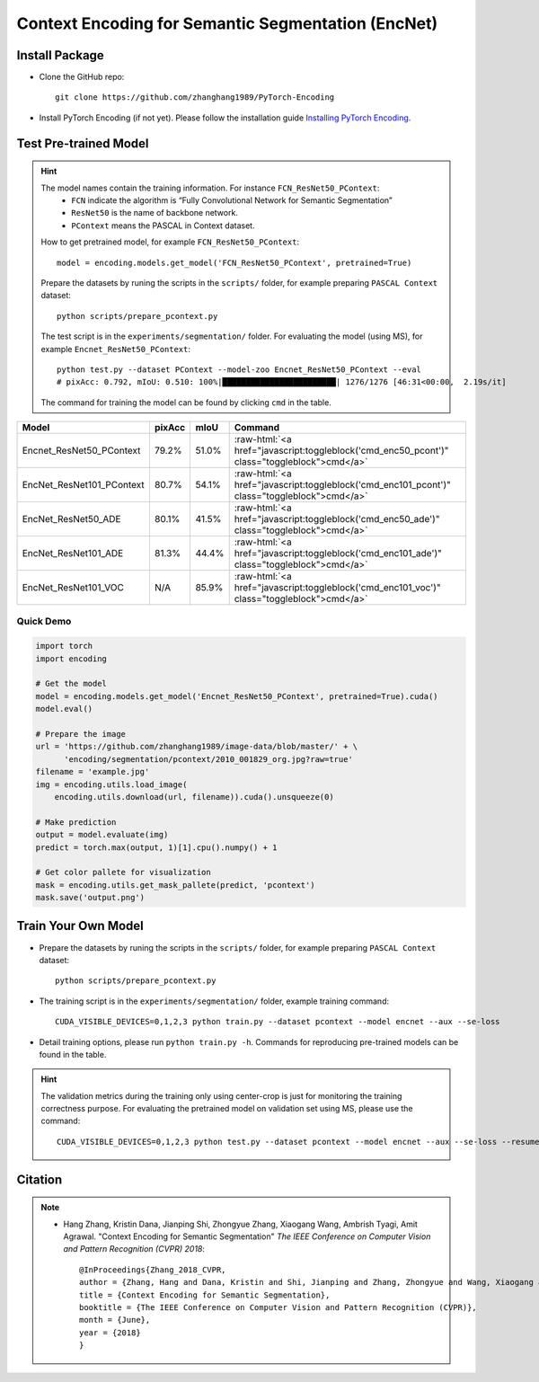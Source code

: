 Context Encoding for Semantic Segmentation (EncNet)
===================================================

Install Package
---------------

- Clone the GitHub repo::
    
    git clone https://github.com/zhanghang1989/PyTorch-Encoding

- Install PyTorch Encoding (if not yet). Please follow the installation guide `Installing PyTorch Encoding <../notes/compile.html>`_.

Test Pre-trained Model
----------------------

.. hint::
    The model names contain the training information. For instance ``FCN_ResNet50_PContext``:
      - ``FCN`` indicate the algorithm is “Fully Convolutional Network for Semantic Segmentation”
      - ``ResNet50`` is the name of backbone network.
      - ``PContext`` means the PASCAL in Context dataset.

    How to get pretrained model, for example ``FCN_ResNet50_PContext``::

        model = encoding.models.get_model('FCN_ResNet50_PContext', pretrained=True)

    Prepare the datasets by runing the scripts in the ``scripts/`` folder, for example preparing ``PASCAL Context`` dataset::

        python scripts/prepare_pcontext.py
    
    The test script is in the ``experiments/segmentation/`` folder. For evaluating the model (using MS),
    for example ``Encnet_ResNet50_PContext``::

        python test.py --dataset PContext --model-zoo Encnet_ResNet50_PContext --eval
        # pixAcc: 0.792, mIoU: 0.510: 100%|████████████████████████| 1276/1276 [46:31<00:00,  2.19s/it]

    The command for training the model can be found by clicking ``cmd`` in the table.

.. role:: raw-html(raw)
   :format: html

+----------------------------------+-----------+-----------+----------------------------------------------------------------------------------------------+
| Model                            | pixAcc    | mIoU      | Command                                                                                      |
+==================================+===========+===========+==============================================================================================+
| Encnet_ResNet50_PContext         | 79.2%     | 51.0%     | :raw-html:`<a href="javascript:toggleblock('cmd_enc50_pcont')" class="toggleblock">cmd</a>`  |
+----------------------------------+-----------+-----------+----------------------------------------------------------------------------------------------+
| EncNet_ResNet101_PContext        | 80.7%     | 54.1%     | :raw-html:`<a href="javascript:toggleblock('cmd_enc101_pcont')" class="toggleblock">cmd</a>` |
+----------------------------------+-----------+-----------+----------------------------------------------------------------------------------------------+
| EncNet_ResNet50_ADE              | 80.1%     | 41.5%     | :raw-html:`<a href="javascript:toggleblock('cmd_enc50_ade')" class="toggleblock">cmd</a>`    |
+----------------------------------+-----------+-----------+----------------------------------------------------------------------------------------------+
| EncNet_ResNet101_ADE             | 81.3%     | 44.4%     | :raw-html:`<a href="javascript:toggleblock('cmd_enc101_ade')" class="toggleblock">cmd</a>`   |
+----------------------------------+-----------+-----------+----------------------------------------------------------------------------------------------+
| EncNet_ResNet101_VOC             | N/A       | 85.9%     | :raw-html:`<a href="javascript:toggleblock('cmd_enc101_voc')" class="toggleblock">cmd</a>`   |
+----------------------------------+-----------+-----------+----------------------------------------------------------------------------------------------+


.. raw:: html

    <code xml:space="preserve" id="cmd_fcn50_pcont" style="display: none; text-align: left; white-space: pre-wrap">
    CUDA_VISIBLE_DEVICES=0,1,2,3 python train.py --dataset PContext --model FCN
    </code>

    <code xml:space="preserve" id="cmd_enc50_pcont" style="display: none; text-align: left; white-space: pre-wrap">
    CUDA_VISIBLE_DEVICES=0,1,2,3 python train.py --dataset PContext --model EncNet --aux --se-loss
    </code>

    <code xml:space="preserve" id="cmd_enc101_pcont" style="display: none; text-align: left; white-space: pre-wrap">
    CUDA_VISIBLE_DEVICES=0,1,2,3 python train.py --dataset PContext --model EncNet --aux --se-loss --backbone resnet101
    </code>

    <code xml:space="preserve" id="cmd_psp50_ade" style="display: none; text-align: left; white-space: pre-wrap">
    CUDA_VISIBLE_DEVICES=0,1,2,3 python train.py --dataset ADE20K --model PSP --aux
    </code>

    <code xml:space="preserve" id="cmd_enc50_ade" style="display: none; text-align: left; white-space: pre-wrap">
    CUDA_VISIBLE_DEVICES=0,1,2,3 python train.py --dataset ADE20K --model EncNet --aux --se-loss
    </code>


    <code xml:space="preserve" id="cmd_enc101_ade" style="display: none; text-align: left; white-space: pre-wrap">
    CUDA_VISIBLE_DEVICES=0,1,2,3 python train.py --dataset ADE20K --model EncNet --aux --se-loss --backbone resnet101 --base-size 640 --crop-size 576
    </code>

    <code xml:space="preserve" id="cmd_enc101_voc" style="display: none; text-align: left; white-space: pre-wrap">
    # First finetuning COCO dataset pretrained model on augmented set
    # You can also train from scratch on COCO by yourself
    CUDA_VISIBLE_DEVICES=0,1,2,3 python train.py --dataset Pascal_aug --model-zoo EncNet_Resnet101_COCO --aux --se-loss --lr 0.001 --syncbn --ngpus 4 --checkname res101 --ft
    # Finetuning on original set
    CUDA_VISIBLE_DEVICES=0,1,2,3 python train.py --dataset Pascal_voc --model encnet --aux  --se-loss --backbone resnet101 --lr 0.0001 --syncbn --ngpus 4 --checkname res101 --resume runs/Pascal_aug/encnet/res101/checkpoint.params --ft
    </code>

Quick Demo
~~~~~~~~~~

.. code-block:: python

    import torch
    import encoding

    # Get the model
    model = encoding.models.get_model('Encnet_ResNet50_PContext', pretrained=True).cuda()
    model.eval()

    # Prepare the image
    url = 'https://github.com/zhanghang1989/image-data/blob/master/' + \
          'encoding/segmentation/pcontext/2010_001829_org.jpg?raw=true'
    filename = 'example.jpg'
    img = encoding.utils.load_image(
        encoding.utils.download(url, filename)).cuda().unsqueeze(0)

    # Make prediction
    output = model.evaluate(img)
    predict = torch.max(output, 1)[1].cpu().numpy() + 1

    # Get color pallete for visualization
    mask = encoding.utils.get_mask_pallete(predict, 'pcontext')
    mask.save('output.png')


.. image:: https://raw.githubusercontent.com/zhanghang1989/image-data/master/encoding/segmentation/pcontext/2010_001829_org.jpg
   :width: 45%

.. image:: https://raw.githubusercontent.com/zhanghang1989/image-data/master/encoding/segmentation/pcontext/2010_001829.png
   :width: 45%

Train Your Own Model
--------------------

- Prepare the datasets by runing the scripts in the ``scripts/`` folder, for example preparing ``PASCAL Context`` dataset::

    python scripts/prepare_pcontext.py

- The training script is in the ``experiments/segmentation/`` folder, example training command::

    CUDA_VISIBLE_DEVICES=0,1,2,3 python train.py --dataset pcontext --model encnet --aux --se-loss

- Detail training options, please run ``python train.py -h``. Commands for reproducing pre-trained models can be found in the table.

.. hint::
    The validation metrics during the training only using center-crop is just for monitoring the
    training correctness purpose. For evaluating the pretrained model on validation set using MS,
    please use the command::

        CUDA_VISIBLE_DEVICES=0,1,2,3 python test.py --dataset pcontext --model encnet --aux --se-loss --resume mycheckpoint --eval

Citation
--------

.. note::
    * Hang Zhang, Kristin Dana, Jianping Shi, Zhongyue Zhang, Xiaogang Wang, Ambrish Tyagi, Amit Agrawal. "Context Encoding for Semantic Segmentation"  *The IEEE Conference on Computer Vision and Pattern Recognition (CVPR) 2018*::

        @InProceedings{Zhang_2018_CVPR,
        author = {Zhang, Hang and Dana, Kristin and Shi, Jianping and Zhang, Zhongyue and Wang, Xiaogang and Tyagi, Ambrish and Agrawal, Amit},
        title = {Context Encoding for Semantic Segmentation},
        booktitle = {The IEEE Conference on Computer Vision and Pattern Recognition (CVPR)},
        month = {June},
        year = {2018}
        }
